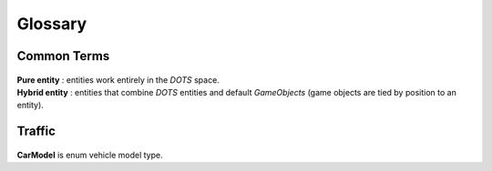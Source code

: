 Glossary
=====

Common Terms
-------------------
	.. include:: factions.rst
	
.. _pureEntity:

| **Pure entity** : entities work entirely in the `DOTS` space.

.. _hybridEntity:
	
| **Hybrid entity** : entities that combine `DOTS` entities and default `GameObjects` (game objects are tied by position to an entity).
		
	
Traffic
-------------------

	.. include:: carType.rst
	
.. _carModel:

| **CarModel** is enum vehicle model type.